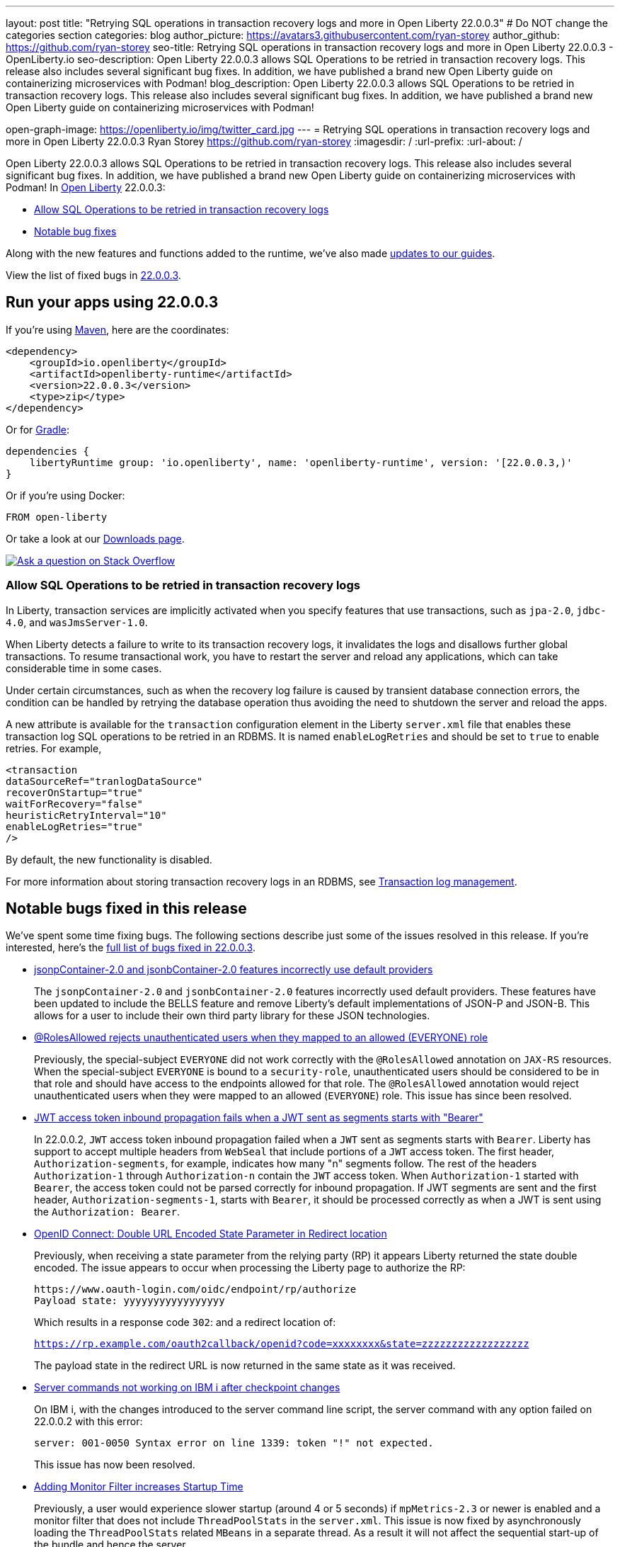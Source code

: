 ---
layout: post
title: "Retrying SQL operations in transaction recovery logs and more in Open Liberty 22.0.0.3"
# Do NOT change the categories section
categories: blog
author_picture: https://avatars3.githubusercontent.com/ryan-storey
author_github: https://github.com/ryan-storey
seo-title: Retrying SQL operations in transaction recovery logs and more in Open Liberty 22.0.0.3 - OpenLiberty.io
seo-description: Open Liberty 22.0.0.3 allows SQL Operations to be retried in transaction recovery logs. This release also includes several significant bug fixes. In addition, we have published a brand new Open Liberty guide on containerizing microservices with Podman!
blog_description: Open Liberty 22.0.0.3 allows SQL Operations to be retried in transaction recovery logs. This release also includes several significant bug fixes. In addition, we have published a brand new Open Liberty guide on containerizing microservices with Podman!

open-graph-image: https://openliberty.io/img/twitter_card.jpg
---
= Retrying SQL operations in transaction recovery logs and more in Open Liberty 22.0.0.3
Ryan Storey <https://github.com/ryan-storey>
:imagesdir: /
:url-prefix:
:url-about: /
//Blank line here is necessary before starting the body of the post.

Open Liberty 22.0.0.3 allows SQL Operations to be retried in transaction recovery logs. This release also includes several significant bug fixes. In addition, we have published a brand new Open Liberty guide on containerizing microservices with Podman!
In link:{url-about}[Open Liberty] 22.0.0.3:

* <<sql, Allow SQL Operations to be retried in transaction recovery logs>>
* <<bugs, Notable bug fixes>>

Along with the new features and functions added to the runtime, we’ve also made <<guides, updates to our guides>>.

View the list of fixed bugs in link:https://github.com/OpenLiberty/open-liberty/issues?q=label%3Arelease%3A22003+label%3A%22release+bug%22+[22.0.0.3].

[#run]
== Run your apps using 22.0.0.3

If you're using link:{url-prefix}/guides/maven-intro.html[Maven], here are the coordinates:

[source,xml]
----
<dependency>
    <groupId>io.openliberty</groupId>
    <artifactId>openliberty-runtime</artifactId>
    <version>22.0.0.3</version>
    <type>zip</type>
</dependency>
----

Or for link:{url-prefix}/guides/gradle-intro.html[Gradle]:

[source,gradle]
----
dependencies {
    libertyRuntime group: 'io.openliberty', name: 'openliberty-runtime', version: '[22.0.0.3,)'
}
----

Or if you're using Docker:

[source]
----
FROM open-liberty
----

Or take a look at our link:{url-prefix}/downloads/[Downloads page].

[link=https://stackoverflow.com/tags/open-liberty]
image::img/blog/blog_btn_stack.svg[Ask a question on Stack Overflow, align="center"]

[#sql]
=== Allow SQL Operations to be retried in transaction recovery logs

In Liberty, transaction services are implicitly activated when you specify features that use transactions, such as  `jpa-2.0`, `jdbc-4.0`, and `wasJmsServer-1.0`.

When Liberty detects a failure to write to its transaction recovery logs, it invalidates the logs and disallows further global transactions. To resume transactional work, you have to restart the server and reload any applications, which can take considerable time in some cases.

Under certain circumstances, such as when the recovery log failure is caused by transient database connection errors, the condition can be handled by retrying the database operation thus avoiding the need to shutdown the server and reload the apps.

A new attribute is available for the `transaction` configuration element in the Liberty `server.xml` file that enables these transaction log SQL operations to be retried in an RDBMS. It is named `enableLogRetries` and should be set to `true` to enable retries. For example,

[source,xml]
----
<transaction
dataSourceRef="tranlogDataSource"
recoverOnStartup="true"
waitForRecovery="false"
heuristicRetryInterval="10"
enableLogRetries="true"
/>
----

By default, the new functionality is disabled.

For more information about storing transaction recovery logs in an RDBMS, see link:{url-prefix}/docs/latest/transaction-service.html#log[Transaction log management].


[#bugs]
== Notable bugs fixed in this release

We’ve spent some time fixing bugs. The following sections describe just some of the issues resolved in this release. If you’re interested, here’s the  link:https://github.com/OpenLiberty/open-liberty/issues?q=label%3Arelease%3A22003+label%3A%22release+bug%22+[full list of bugs fixed in 22.0.0.3].

* link:https://github.com/OpenLiberty/open-liberty/issues/20165[jsonpContainer-2.0 and jsonbContainer-2.0 features incorrectly use default providers]
+
The `jsonpContainer-2.0` and `jsonbContainer-2.0` features incorrectly used default providers. These features have been updated to include the BELLS feature and remove Liberty's default implementations of JSON-P and JSON-B. This allows for a user to include their own third party library for these JSON technologies. 

* link:https://github.com/OpenLiberty/open-liberty/issues/12050[@RolesAllowed rejects unauthenticated users when they mapped to an allowed (EVERYONE) role]
+
Previously, the special-subject `EVERYONE` did not work correctly with the `@RolesAllowed` annotation on `JAX-RS` resources. When the special-subject `EVERYONE` is bound to a `security-role`, unauthenticated users should be considered to be in that role and should have access to the endpoints allowed for that role. The `@RolesAllowed` annotation would reject unauthenticated users when they were mapped to an allowed (`EVERYONE`) role. This issue has since been resolved.

* link:https://github.com/OpenLiberty/open-liberty/issues/19673[JWT access token inbound propagation fails when a JWT sent as segments starts with "Bearer"]
+
In 22.0.0.2, `JWT` access token inbound propagation failed when a `JWT` sent as segments starts with `Bearer`. Liberty has support to accept multiple headers from `WebSeal` that include portions of a `JWT` access token. The first header, `Authorization-segments`, for example, indicates how many "n" segments follow. The rest of the headers `Authorization-1` through `Authorization-n` contain the `JWT` access token. When `Authorization-1` started with `Bearer`, the access token could not be parsed correctly for inbound propagation. If JWT segments are sent and the first header, `Authorization-segments-1`, starts with `Bearer`, it should be processed correctly as when a JWT is sent using the `Authorization: Bearer`.

* link:https://github.com/OpenLiberty/open-liberty/issues/19960[OpenID Connect: Double URL Encoded State Parameter in Redirect location]
+
Previously, when receiving a state parameter from the relying party (RP) it appears Liberty returned the state double encoded. The issue appears to occur when processing the Liberty page to authorize the RP:
+
[source]
----
https://www.oauth-login.com/oidc/endpoint/rp/authorize
Payload state: yyyyyyyyyyyyyyyyy
----
+
Which results in a response code `302`: and a redirect location of:
+
`https://rp.example.com/oauth2callback/openid?code=xxxxxxxx&state=zzzzzzzzzzzzzzzzzz`
+
The payload state in the redirect URL is now returned in the same state as it was received.

* link:https://github.com/OpenLiberty/open-liberty/issues/20063[Server commands not working on IBM i after checkpoint changes]
+
On IBM i, with the changes introduced to the server command line script, the server command with any option failed on 22.0.0.2 with this error:
+
[source]
----
server: 001-0050 Syntax error on line 1339: token "!" not expected.
----
+
This issue has now been resolved.

* link:https://github.com/OpenLiberty/open-liberty/issues/19780[Adding Monitor Filter increases Startup Time]
+
Previously, a user would experience slower startup (around 4 or 5 seconds) if `mpMetrics-2.3` or newer is enabled and a monitor filter that does not include `ThreadPoolStats` in the `server.xml`. This issue is now fixed by asynchronously loading the `ThreadPoolStats` related `MBeans` in a separate thread. As a result it will not affect the sequential start-up of the bundle and hence the server.

* link:https://github.com/OpenLiberty/open-liberty/issues/20206[Servers stop can fail in products that embed Liberty]
+
A long running thread was added in 22.0.0.1 to gather CPU statistics. It was created as a non-daemon thread. This caused problems with stopping the server in products that embed Liberty and prevent the JVM from stopping until all non-daemon threads have exited. The server should stop cleanly. This problem was fixed by running the `CpuInfo` thread as a daemon.

[#guides]
== New and updated guides since the previous release
As Open Liberty features and functionality continue to grow, we continue to add link:https://openliberty.io/guides/?search=new&key=tag[new guides to openliberty.io] on those topics to make their adoption as easy as possible.  Existing guides also receive updates in order to address any reported bugs/issues, keep their content current, and expand what their topic covers.

* link:{url-prefix}/guides/containerize-podman.html[Containerizing microservices with Podman]
** This guide will teach you how to containerize and run your microservices on Open Liberty using Podman.

== Get Open Liberty 22.0.0.3 now

Available through <<run,Maven, Gradle, Docker, and as a downloadable archive>>.
